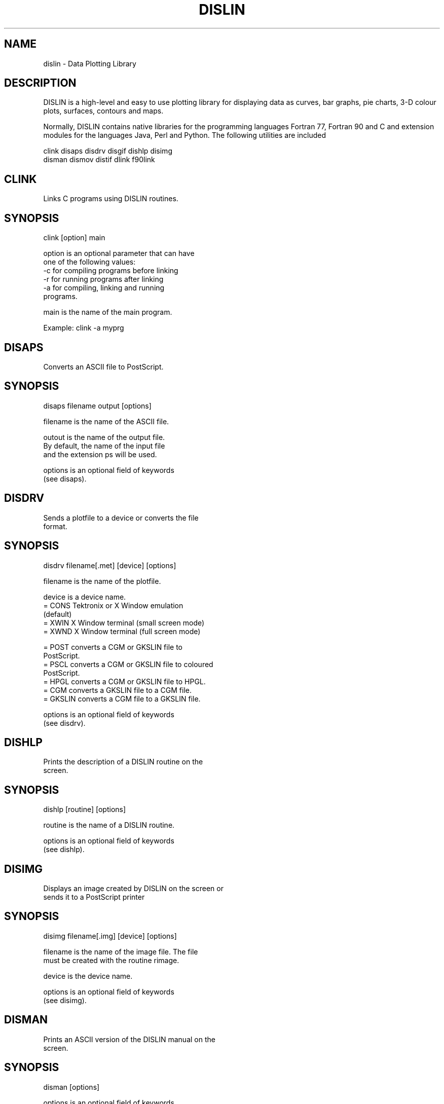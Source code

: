 .TH DISLIN 1 "15 Dec 2009"
.SH NAME
dislin  - Data Plotting Library

.SH DESCRIPTION
DISLIN is a high-level and easy to use plotting library for 
displaying data as curves, bar graphs, pie charts, 3-D colour
plots, surfaces, contours and maps.

Normally, DISLIN contains native libraries for the programming
languages Fortran 77, Fortran 90 and C and extension modules
for the languages Java, Perl and Python. The following utilities
are included

  clink    disaps   disdrv   disgif   dishlp   disimg  
  disman   dismov   distif   dlink    f90link

.SH  CLINK
Links C programs using DISLIN routines.

.SH SYNOPSIS
                clink    [option]   main

    option      is an optional parameter that can have
                one of the following values:  
           -c   for compiling programs before linking
           -r   for running programs after linking   
           -a   for compiling, linking and running
                programs.

    main        is the  name of  the main program.

Example:        clink  -a  myprg

.SH DISAPS
  Converts an ASCII file to PostScript.

.SH SYNOPSIS
                 disaps filename output [options]

  filename       is the name of the ASCII file.

  outout         is the name of the output file. 
                 By default, the name of the input file
                 and the extension ps will be used.

  options        is an optional field of keywords 
                 (see disaps).

.SH DISDRV
  Sends a plotfile to a device or converts the file
  format.

.SH SYNOPSIS
                 disdrv filename[.met] [device] [options]

  filename       is the name of the plotfile.

  device         is a device name.
     =  CONS     Tektronix or X Window emulation
                 (default)
     =  XWIN     X Window terminal (small screen mode)
     =  XWND     X Window terminal (full screen mode)

     =  POST     converts a CGM or GKSLIN file to 
                 PostScript.
     =  PSCL     converts a CGM or GKSLIN file to coloured 
                 PostScript.
     =  HPGL     converts a CGM or GKSLIN file to HPGL.
     =  CGM      converts a GKSLIN file to a CGM file.
     =  GKSLIN   converts a CGM file to a GKSLIN file.

  options        is an optional field of keywords 
                 (see disdrv).   

.SH DISHLP
  Prints the description of a DISLIN routine on the
  screen.

.SH SYNOPSIS
                 dishlp     [routine]  [options]

  routine        is the name of a DISLIN routine.

  options        is an optional field of keywords 
                 (see dishlp).   

.SH DISIMG
  Displays an image created by DISLIN on the screen or
  sends it to a PostScript printer
 
.SH SYNOPSIS
                 disimg filename[.img] [device] [options]

  filename       is the name of the image file. The file
                 must be created with the routine rimage.

  device         is the device name.

  options        is an optional field of keywords
                 (see disimg).

.SH DISMAN
  Prints an ASCII version of the DISLIN manual on the
  screen.

.SH SYNOPSIS
                 disman   [options]

  options        is an optional field of keywords
                 (see disman).   

.SH DISMOV
  Displays a sequence of image files.
 
.SH SYNOPSIS
                 dismov filename[.mov] [device] [options]

  filename       is the name of a data file where the 
                 filenames of the images are stored 
                 (1 line for each filename).
                 The images must be created with the 
                 routine rimage.

  device         is the device name.

  options        is an optional field of keywords
                 (see dismov).

.SH DISTIF
  Displays a TIFF file created by DISLIN on the screen or
  sends it to a PostScript printer.

.SH SYNOPSIS
                 distif filename[.tif] [device] [options]

  filename       is the name of the TIFF file. The file
                 must be created with the routine rtiff. 

  device         is the device name.

  options        is an optional field of keywords
                 (see distif).

.SH DLINK
  Links FORTRAN programs using DISLIN routines.

.SH SYNOPSIS
                 dlink    [option]   main

      option     is an optional parameter that can have
                 one of the following values:  
             -c  for compiling programs before linking
             -r  for running programs after linking   
             -a  for compiling, linking and running 
                 programs.

      main       is the name of the main program.

  Example:       dlink  -a  myprg

.SH F90LINK
  Links FORTRAN 90 programs using DISLIN routines.

.SH SYNOPSIS
                 f90link    [option]   main

      option     is an optional parameter that can have
                 one of the following values:  
             -c  for compiling programs before linking
             -r  for running programs after linking   
             -a  for compiling, linking and running
                 programs.

      main       is the name of the main program.

  Example:       f90link  -a  myprg

.SH EXAMPLES
  DISLIN examples can be found in the DISLIN subdirectory
  examples. 

.SH AUTHOR
DISLIN is written by 

          Helmut Michels, Tel. (05556) 979334,
          Max Planck Institute  for Solar System Research,
          D-37191 Katlenburg-Lindau, Germany,
          E-mail: michels@mps.mpg.de

.SH URL
The DISLIN Home Page is 

          http://www.dislin.de
